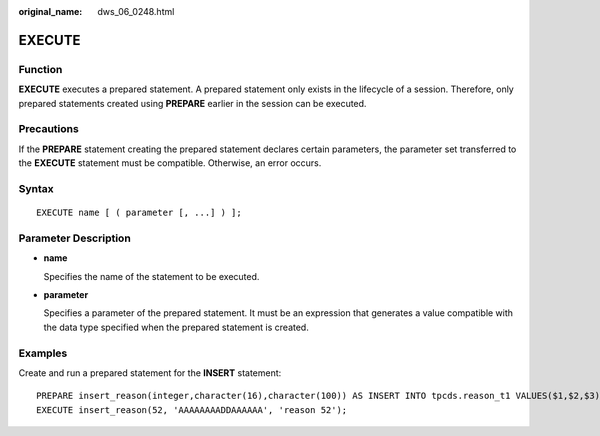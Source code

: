 :original_name: dws_06_0248.html

.. _dws_06_0248:

EXECUTE
=======

Function
--------

**EXECUTE** executes a prepared statement. A prepared statement only exists in the lifecycle of a session. Therefore, only prepared statements created using **PREPARE** earlier in the session can be executed.

Precautions
-----------

If the **PREPARE** statement creating the prepared statement declares certain parameters, the parameter set transferred to the **EXECUTE** statement must be compatible. Otherwise, an error occurs.

Syntax
------

::

   EXECUTE name [ ( parameter [, ...] ) ];

Parameter Description
---------------------

-  **name**

   Specifies the name of the statement to be executed.

-  **parameter**

   Specifies a parameter of the prepared statement. It must be an expression that generates a value compatible with the data type specified when the prepared statement is created.

Examples
--------

Create and run a prepared statement for the **INSERT** statement:

::

   PREPARE insert_reason(integer,character(16),character(100)) AS INSERT INTO tpcds.reason_t1 VALUES($1,$2,$3);
   EXECUTE insert_reason(52, 'AAAAAAAADDAAAAAA', 'reason 52');
